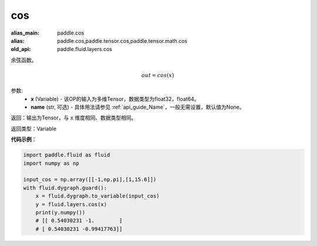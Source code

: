 .. _cn_api_fluid_layers_cos:

cos
-------------------------------

.. py:function:: paddle.fluid.layers.cos(x, name=None)

:alias_main: paddle.cos
:alias: paddle.cos,paddle.tensor.cos,paddle.tensor.math.cos
:old_api: paddle.fluid.layers.cos



余弦函数。

.. math::

    out = cos(x)



参数:
    - **x** (Variable) - 该OP的输入为多维Tensor，数据类型为float32，float64。
    - **name** (str, 可选) - 具体用法请参见 :ref:`api_guide_Name`，一般无需设置，默认值为None。


返回：输出为Tensor，与 ``x`` 维度相同、数据类型相同。

返回类型：Variable

**代码示例**：

.. code-block:: python

  import paddle.fluid as fluid
  import numpy as np

  input_cos = np.array([[-1,np.pi],[1,15.6]])
  with fluid.dygraph.guard():
      x = fluid.dygraph.to_variable(input_cos)
      y = fluid.layers.cos(x)
      print(y.numpy())
      # [[ 0.54030231 -1.        ]
      # [ 0.54030231 -0.99417763]]
